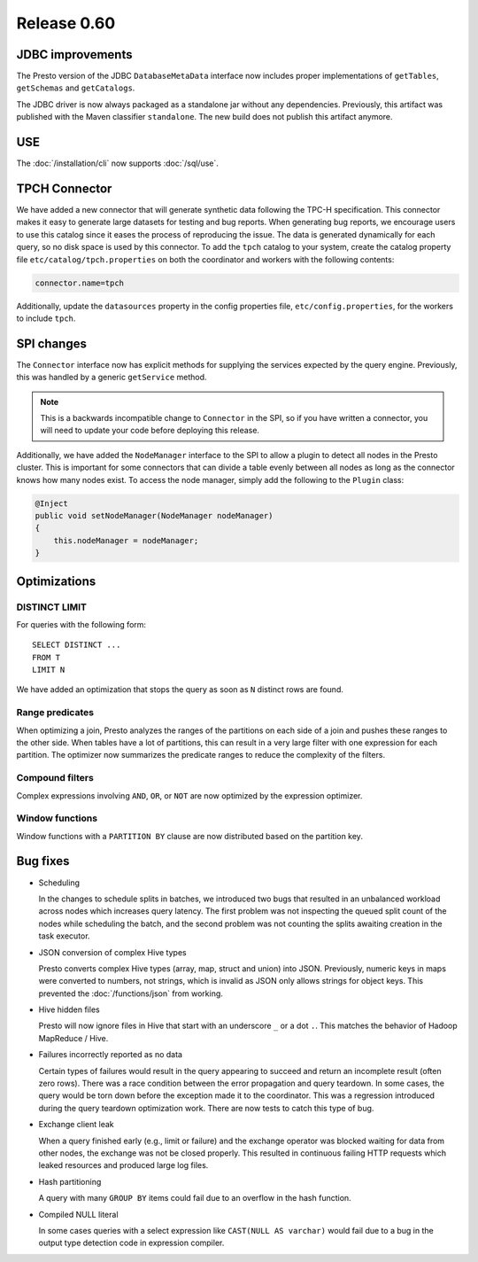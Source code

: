 ============
Release 0.60
============

JDBC improvements
-----------------

The Presto version of the JDBC ``DatabaseMetaData`` interface now includes
proper implementations of ``getTables``, ``getSchemas`` and ``getCatalogs``.

The JDBC driver is now always packaged as a standalone jar without any
dependencies.  Previously, this artifact was published with the Maven
classifier ``standalone``. The new build does not publish this artifact
anymore.

USE
---

The :doc:`/installation/cli` now supports :doc:`/sql/use`.


TPCH Connector
--------------

We have added a new connector that will generate synthetic data following the
TPC-H specification. This connector makes it easy to generate large datasets for
testing and bug reports. When generating bug reports, we encourage users to use
this catalog since it eases the process of reproducing the issue. The data is
generated dynamically for each query, so no disk space is used by this
connector. To add the ``tpch`` catalog to your system, create the catalog
property file ``etc/catalog/tpch.properties`` on both the coordinator and workers
with the following contents:

.. code-block:: none

    connector.name=tpch

Additionally, update the ``datasources`` property in the config properties file,
``etc/config.properties``, for the workers to include ``tpch``.

SPI changes
-----------

The ``Connector`` interface now has explicit methods for supplying the services
expected by the query engine. Previously, this was handled by a generic
``getService`` method.

.. note::
    This is a backwards incompatible change to ``Connector`` in the SPI,
    so if you have written a connector, you will need to update your code before
    deploying this release.

Additionally, we have added the ``NodeManager`` interface to the SPI to allow a
plugin to detect all nodes in the Presto cluster.  This is important for some
connectors that can divide a table evenly between all nodes as long as the
connector knows how many nodes exist.  To access the node manager, simply add
the following to the ``Plugin`` class:

.. code-block:: java

    @Inject
    public void setNodeManager(NodeManager nodeManager)
    {
        this.nodeManager = nodeManager;
    }

Optimizations
-------------

DISTINCT LIMIT
~~~~~~~~~~~~~~

For queries with the following form::

    SELECT DISTINCT ...
    FROM T
    LIMIT N

We have added an optimization that stops the query as soon as ``N`` distinct
rows are found.

Range predicates
~~~~~~~~~~~~~~~~

When optimizing a join, Presto analyzes the ranges of the partitions on each
side of a join and pushes these ranges to the other side.  When tables have a
lot of partitions, this can result in a very large filter with one expression
for each partition.  The optimizer now summarizes the predicate ranges to reduce
the complexity of the filters.

Compound filters
~~~~~~~~~~~~~~~~

Complex expressions involving ``AND``, ``OR``, or ``NOT`` are now optimized by
the expression optimizer.

Window functions
~~~~~~~~~~~~~~~~

Window functions with a ``PARTITION BY`` clause are now distributed based on the
partition key.

Bug fixes
---------

* Scheduling

  In the changes to schedule splits in batches, we introduced two bugs that
  resulted in an unbalanced workload across nodes which increases query latency.
  The first problem was not inspecting the queued split count of the nodes while
  scheduling the batch, and the second problem was not counting the splits
  awaiting creation in the task executor.

* JSON conversion of complex Hive types

  Presto converts complex Hive types (array, map, struct and union) into JSON.
  Previously, numeric keys in maps were converted to numbers, not strings,
  which is invalid as JSON only allows strings for object keys. This prevented
  the :doc:`/functions/json` from working.

* Hive hidden files

  Presto will now ignore files in Hive that start with an underscore ``_`` or
  a dot ``.``.  This matches the behavior of Hadoop MapReduce / Hive.

* Failures incorrectly reported as no data

  Certain types of failures would result in the query appearing to succeed and
  return an incomplete result (often zero rows). There was a race condition
  between the error propagation and query teardown. In some cases, the query
  would be torn down before the exception made it to the coordinator. This was a
  regression introduced during the query teardown optimization work. There are
  now tests to catch this type of bug.

* Exchange client leak

  When a query finished early (e.g., limit or failure) and the exchange operator
  was blocked waiting for data from other nodes, the exchange was not be closed
  properly. This resulted in continuous failing HTTP requests which leaked
  resources and produced large log files.

* Hash partitioning

  A query with many ``GROUP BY`` items could fail due to an overflow in the hash
  function.

* Compiled NULL literal

  In some cases queries with a select expression like ``CAST(NULL AS varchar)``
  would fail due to a bug in the output type detection code in expression
  compiler.
